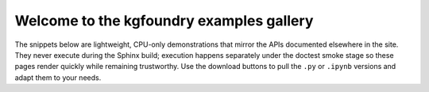 Welcome to the kgfoundry examples gallery
=========================================

The snippets below are lightweight, CPU-only demonstrations that mirror the
APIs documented elsewhere in the site. They never execute during the Sphinx
build; execution happens separately under the doctest smoke stage so these
pages render quickly while remaining trustworthy.  Use the download buttons to
pull the ``.py`` or ``.ipynb`` versions and adapt them to your needs.

